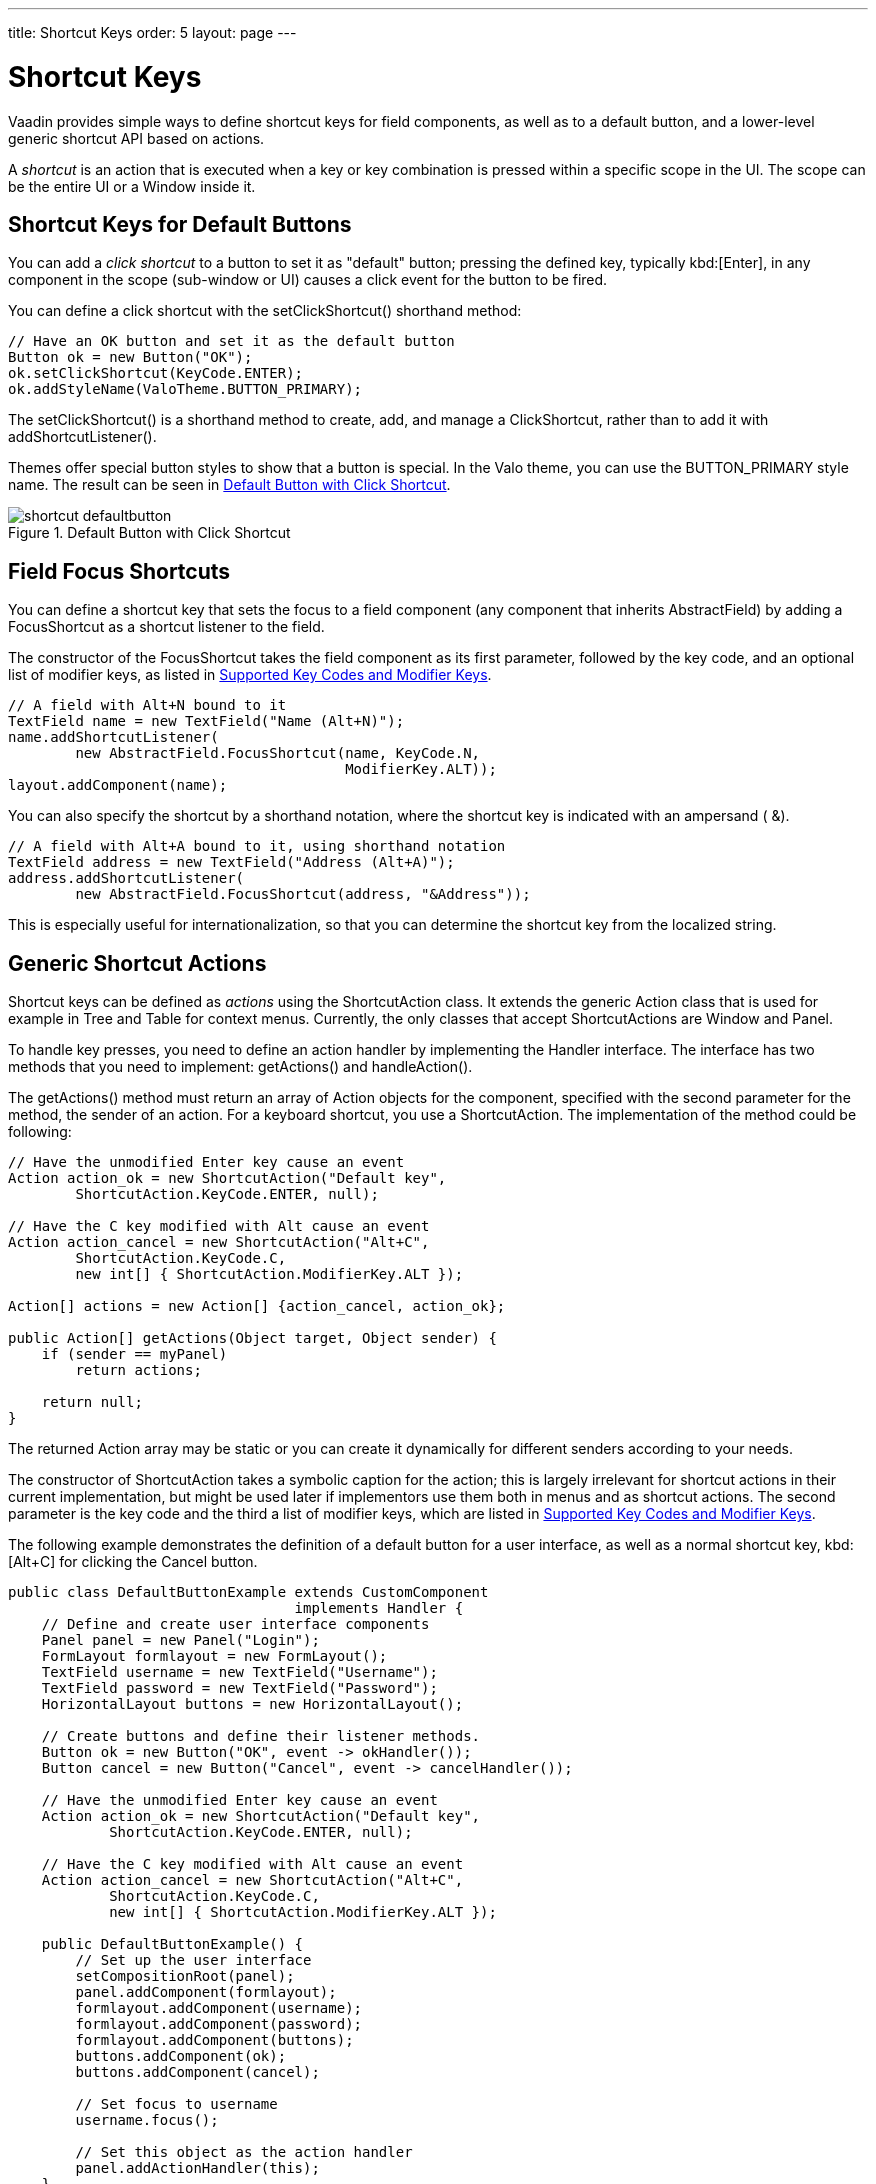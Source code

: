 ---
title: Shortcut Keys
order: 5
layout: page
---

[[advanced.shortcuts]]
= Shortcut Keys

Vaadin provides simple ways to define shortcut keys for field components, as
well as to a default button, and a lower-level generic shortcut API based on
actions.

A __shortcut__ is an action that is executed when a key or key combination is
pressed within a specific scope in the UI. The scope can be the entire
[classname]#UI# or a [classname]#Window# inside it.

[[advanced.shortcuts.defaultbutton]]
== Shortcut Keys for Default Buttons

You can add a __click shortcut__ to a button to set it as "default" button;
pressing the defined key, typically kbd:[Enter], in any component in the scope
(sub-window or UI) causes a click event for the button to be fired.

You can define a click shortcut with the [methodname]#setClickShortcut()#
shorthand method:


[source, java]
----
// Have an OK button and set it as the default button
Button ok = new Button("OK");
ok.setClickShortcut(KeyCode.ENTER);
ok.addStyleName(ValoTheme.BUTTON_PRIMARY);
----

The [methodname]#setClickShortcut()# is a shorthand method to create, add, and
manage a [classname]#ClickShortcut#, rather than to add it with
[methodname]#addShortcutListener()#.

Themes offer special button styles to show that a button is special. In the Valo
theme, you can use the [literal]#++BUTTON_PRIMARY++# style name. The result can
be seen in <<figure.advanced.shortcuts.defaultbutton>>.

[[figure.advanced.shortcuts.defaultbutton]]
.Default Button with Click Shortcut
image::img/shortcut-defaultbutton.png[]


[[advanced.shortcuts.focus]]
== Field Focus Shortcuts

You can define a shortcut key that sets the focus to a field component (any
component that inherits [classname]#AbstractField#) by adding a
[classname]#FocusShortcut# as a shortcut listener to the field.

The constructor of the [classname]#FocusShortcut# takes the field component as
its first parameter, followed by the key code, and an optional list of modifier
keys, as listed in <<advanced.shortcuts.keycodes>>.


[source, java]
----
// A field with Alt+N bound to it
TextField name = new TextField("Name (Alt+N)");
name.addShortcutListener(
        new AbstractField.FocusShortcut(name, KeyCode.N,
                                        ModifierKey.ALT));
layout.addComponent(name);
----

You can also specify the shortcut by a shorthand notation, where the shortcut
key is indicated with an ampersand ( [literal]#++&++#).


[source, java]
----
// A field with Alt+A bound to it, using shorthand notation
TextField address = new TextField("Address (Alt+A)");
address.addShortcutListener(
        new AbstractField.FocusShortcut(address, "&Address"));
----

This is especially useful for internationalization, so that you can determine
the shortcut key from the localized string.


[[advanced.shortcuts.actions]]
== Generic Shortcut Actions

Shortcut keys can be defined as __actions__ using the
[classname]#ShortcutAction# class. It extends the generic [classname]#Action#
class that is used for example in [classname]#Tree# and [classname]#Table# for
context menus. Currently, the only classes that accept
[classname]##ShortcutAction##s are [classname]#Window# and [classname]#Panel#.

To handle key presses, you need to define an action handler by implementing the
[classname]#Handler# interface. The interface has two methods that you need to
implement: [methodname]#getActions()# and [methodname]#handleAction()#.

The [methodname]#getActions()# method must return an array of
[classname]#Action# objects for the component, specified with the second
parameter for the method, the [parameter]#sender# of an action. For a keyboard
shortcut, you use a [classname]#ShortcutAction#. The implementation of the
method could be following:


[source, java]
----
// Have the unmodified Enter key cause an event
Action action_ok = new ShortcutAction("Default key",
        ShortcutAction.KeyCode.ENTER, null);

// Have the C key modified with Alt cause an event
Action action_cancel = new ShortcutAction("Alt+C",
        ShortcutAction.KeyCode.C,
        new int[] { ShortcutAction.ModifierKey.ALT });

Action[] actions = new Action[] {action_cancel, action_ok};

public Action[] getActions(Object target, Object sender) {
    if (sender == myPanel)
        return actions;

    return null;
}
----

The returned [classname]#Action# array may be static or you can create it
dynamically for different senders according to your needs.

The constructor of [classname]#ShortcutAction# takes a symbolic caption for the
action; this is largely irrelevant for shortcut actions in their current
implementation, but might be used later if implementors use them both in menus
and as shortcut actions. The second parameter is the key code and the third a
list of modifier keys, which are listed in <<advanced.shortcuts.keycodes>>.

The following example demonstrates the definition of a default button for a user
interface, as well as a normal shortcut key, kbd:[Alt+C] for clicking the
[guibutton]#Cancel# button.


[source, java]
----
public class DefaultButtonExample extends CustomComponent
                                  implements Handler {
    // Define and create user interface components
    Panel panel = new Panel("Login");
    FormLayout formlayout = new FormLayout();
    TextField username = new TextField("Username");
    TextField password = new TextField("Password");
    HorizontalLayout buttons = new HorizontalLayout();

    // Create buttons and define their listener methods.
    Button ok = new Button("OK", event -> okHandler());
    Button cancel = new Button("Cancel", event -> cancelHandler());

    // Have the unmodified Enter key cause an event
    Action action_ok = new ShortcutAction("Default key",
            ShortcutAction.KeyCode.ENTER, null);

    // Have the C key modified with Alt cause an event
    Action action_cancel = new ShortcutAction("Alt+C",
            ShortcutAction.KeyCode.C,
            new int[] { ShortcutAction.ModifierKey.ALT });

    public DefaultButtonExample() {
        // Set up the user interface
        setCompositionRoot(panel);
        panel.addComponent(formlayout);
        formlayout.addComponent(username);
        formlayout.addComponent(password);
        formlayout.addComponent(buttons);
        buttons.addComponent(ok);
        buttons.addComponent(cancel);

        // Set focus to username
        username.focus();

        // Set this object as the action handler
        panel.addActionHandler(this);
    }

    /**
     * Retrieve actions for a specific component. This method
     * will be called for each object that has a handler; in
     * this example just for login panel. The returned action
     * list might as well be static list.
     */
    public Action[] getActions(Object target, Object sender) {
        System.out.println("getActions()");
        return new Action[] { action_ok, action_cancel };
    }

    /**
     * Handle actions received from keyboard. This simply directs
     * the actions to the same listener methods that are called
     * with ButtonClick events.
     */
    public void handleAction(Action action, Object sender,
                             Object target) {
        if (action == action_ok) {
            okHandler();
        }
        if (action == action_cancel) {
            cancelHandler();
        }
    }

    public void okHandler() {
        // Do something: report the click
        formlayout.addComponent(new Label("OK clicked. "
                + "User=" + username.getValue() + ", password="
                + password.getValue()));
    }

    public void cancelHandler() {
        // Do something: report the click
        formlayout.addComponent(new Label("Cancel clicked. User="
                + username.getValue() + ", password="
                + password.getValue()));
    }
}
----

Notice that the keyboard actions can currently be attached only to
[classname]##Panel##s and [classname]##Window##s. This can cause problems if you
have components that require a certain key. For example, multi-line
[classname]#TextField# requires the kbd:[Enter] key. There is currently no way to
filter the shortcut actions out while the focus is inside some specific
component, so you need to avoid such conflicts.


[[advanced.shortcuts.keycodes]]
== Supported Key Codes and Modifier Keys

The shortcut key definitions require a key code to identify the pressed key and
modifier keys, such as kbd:[Shift], kbd:[Alt], or kbd:[Ctrl], to specify a key combination.

The key codes are defined in the [classname]#ShortcutAction.KeyCode# interface
and are:

Keys [parameter]#A# to [parameter]#Z#:: Normal letter keys
[parameter]#F1# to [parameter]#F12#:: Function keys

[parameter]#BACKSPACE#, [parameter]#DELETE#, [parameter]#ENTER#, [parameter]#ESCAPE#, [parameter]#INSERT#, [parameter]#TAB#:: Control keys

[parameter]#NUM0# to [parameter]#NUM9#:: Number pad keys

[parameter]#ARROW_DOWN#, [parameter]#ARROW_UP#, [parameter]#ARROW_LEFT#, [parameter]#ARROW_RIGHT#:: Arrow keys

[parameter]#HOME#, [parameter]#END#, [parameter]#PAGE_UP#, [parameter]#PAGE_DOWN#:: Other movement keys



Modifier keys are defined in [classname]#ShortcutAction.ModifierKey# and are:

[parameter]#ModifierKey.ALT#:: kbd:[Alt] key
[parameter]#ModifierKey.CTRL#:: kbd:[Ctrl] key
[parameter]#ModifierKey.SHIFT#:: kbd:[Shift] key


All constructors and methods accepting modifier keys take them as a variable
argument list following the key code, separated with commas. For example, the
following defines a kbd:[Ctrl+Shift+N] key combination for a shortcut.


[source, java]
----
TextField name = new TextField("Name (Ctrl+Shift+N)");
name.addShortcutListener(
        new AbstractField.FocusShortcut(name, KeyCode.N,
                                        ModifierKey.CTRL,
                                        ModifierKey.SHIFT));
----

=== Supported Key Combinations

The actual possible key combinations vary greatly between browsers, as most
browsers have a number of built-in shortcut keys, which can not be used in web
applications. For example, Mozilla Firefox allows binding almost any key
combination, while Opera does not even allow binding kbd:[Alt] shortcuts. Other
browsers are generally in between these two. Also, the operating system can
reserve some key combinations and some computer manufacturers define their own
system key combinations.
